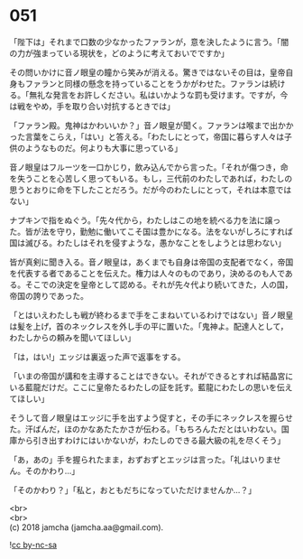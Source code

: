 #+OPTIONS: toc:nil
#+OPTIONS: \n:t

* 051

  「陛下は」それまで口数の少なかったファランが，意を決したように言う。「闇の力が強まっている現状を，どのように考えておいでですか」

  その問いかけに音ノ眼皇の瞳から笑みが消える。驚きではないその目は，皇帝自身もファランと同様の懸念を持っていることをうかがわせた。ファランは続ける。「無礼な発言をお許しください。私はいかような罰も受けます。ですが，今は戦をやめ，手を取り合い対抗するときでは」

  「ファラン殿。鬼神はかわいいか？」音ノ眼皇が聞く。ファランは喉まで出かかった言葉をこらえ，「はい」と答える。「わたしにとって，帝国に暮らす人々は子供のようなものだ。何よりも大事に思っている」

  音ノ眼皇はフルーツを一口かじり，飲み込んでから言った。「それが傷つき，命を失うことを心苦しく思ってもいる。もし，三代前のわたしであれば，わたしの思うとおりに命を下したことだろう。だが今のわたしにとって，それは本意ではない」

  ナプキンで指をぬぐう。「先々代から，わたしはこの地を統べる力を法に譲った。皆が法を守り，勤勉に働いてこそ国は豊かになる。法をないがしろにすれば国は滅びる。わたしはそれを侵すような，愚かなことをしようとは思わない」

  皆が真剣に聞き入る。音ノ眼皇は，あくまでも自身は帝国の支配者でなく，帝国を代表する者であることを伝えた。権力は人々のものであり，決めるのも人である。そこでの決定を皇帝として認める。それが先々代より続いてきた，人の国，帝国の誇りであった。

  「とはいえわたしも戦が終わるまで手をこまねいているわけではない」音ノ眼皇は髪を上げ，首のネックレスを外し手の平に置いた。「鬼神よ。配達人として，わたしからの頼みを聞いてほしい」

  「は，はい!」エッジは裏返った声で返事をする。

  「いまの帝国が講和を主導することはできない。それができるとすれば結晶宮にいる藍龍だけだ。ここに皇帝たるわたしの証を託す。藍龍にわたしの思いを伝えてほしい」

  そうして音ノ眼皇はエッジに手を出すよう促すと，その手にネックレスを握らせた。汗ばんだ，ほのかなあたたかさが伝わる。「もちろんただとはいわない。国庫から引き出すわけにはいかないが，わたしのできる最大級の礼を尽くそう」

  「あ，あの」手を握られたまま，おずおずとエッジは言った。「礼はいりません。そのかわり…」

  「そのかわり？」「私と，おともだちになっていただけませんか…？」

  <br>
  <br>
  (c) 2018 jamcha (jamcha.aa@gmail.com).

  ![[https://i.creativecommons.org/l/by-nc-sa/4.0/88x31.png][cc by-nc-sa]]
